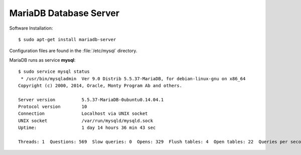 MariaDB Database Server
=======================

Software Installation::

	$ sudo apt-get install mariadb-server

Configuration files are found in the :file:`/etc/mysql` directory.

MariaDB runs as service **mysql**::

	$ sudo service mysql status
	 * /usr/bin/mysqladmin  Ver 9.0 Distrib 5.5.37-MariaDB, for debian-linux-gnu on x86_64
	Copyright (c) 2000, 2014, Oracle, Monty Program Ab and others.

	Server version		5.5.37-MariaDB-0ubuntu0.14.04.1
	Protocol version	10
	Connection		Localhost via UNIX socket
	UNIX socket		/var/run/mysqld/mysqld.sock
	Uptime:			1 day 14 hours 36 min 43 sec

	Threads: 1  Questions: 569  Slow queries: 0  Opens: 329  Flush tables: 4  Open tables: 22  Queries per second avg: 0.004
